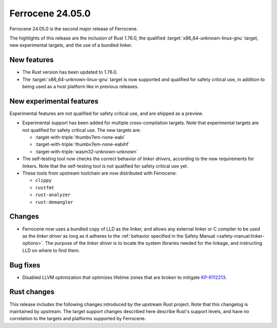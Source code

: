 .. SPDX-License-Identifier: MIT OR Apache-2.0
   SPDX-FileCopyrightText: The Ferrocene Developers

Ferrocene 24.05.0
=================

Ferrocene 24.05.0 is the second major release of Ferrocene.

The highlights of this release are the inclusion of Rust 1.76.0, the qualified
:target:`x86_64-unknown-linux-gnu` target, new experimental targets, and the
use of a bundled linker.

New features
------------

* The Rust version has been updated to 1.76.0.

* The :target:`x86_64-unknown-linux-gnu` target is now supported and qualified
  for safety critical use, in addition to being used as a host platform like in
  previous releases.

New experimental features
-------------------------

Experimental features are not qualified for safety critical use, and are
shipped as a preview.

* Experimental support has been added for multiple cross-compilation targets.
  Note that experimental targets are not qualified for safety critical use. The
  new targets are:

  * :target-with-triple:`thumbv7em-none-eabi`
  * :target-with-triple:`thumbv7em-none-eabihf`
  * :target-with-triple:`wasm32-unknown-unknown`

* The self-testing tool now checks the correct behavior of *linker drivers*,
  according to the new requirements for linkers. Note that the self-testing
  tool is not qualified for safety critical use yet.

* These tools from upstream toolchain are now distributed with Ferrocene:

  - ``clippy``
  - ``rustfmt``
  - ``rust-analyzer``
  - ``rust-demangler``

Changes
-------

* Ferrocene now uses a bundled copy of LLD as the linker, and allows any
  external linker or C compiler to be used as the *linker driver* as long as it
  adheres to the :ref:`behavior specified in the Safety Manual
  <safety-manual:linker-options>`. The purpose of the *linker driver* is to
  locate the system libraries needed for the linkage, and instructing LLD on
  where to find them.

Bug fixes
---------

* Disabled LLVM optimization that optimizes lifetime zones that are broken to mitigate
  `KP-R112213 <https://problems.ferrocene.dev/KP-R112213.html>`_.

Rust changes
------------

This release includes the following changes introduced by the upstream Rust
project. Note that this changelog is maintained by upstream. The target support
changes described here describe Rust's support levels, and have no correlation
to the targets and platforms supported by Ferrocene.

.. rust-changelog::
   :from: 1.69.0
   :to: 1.76.0
